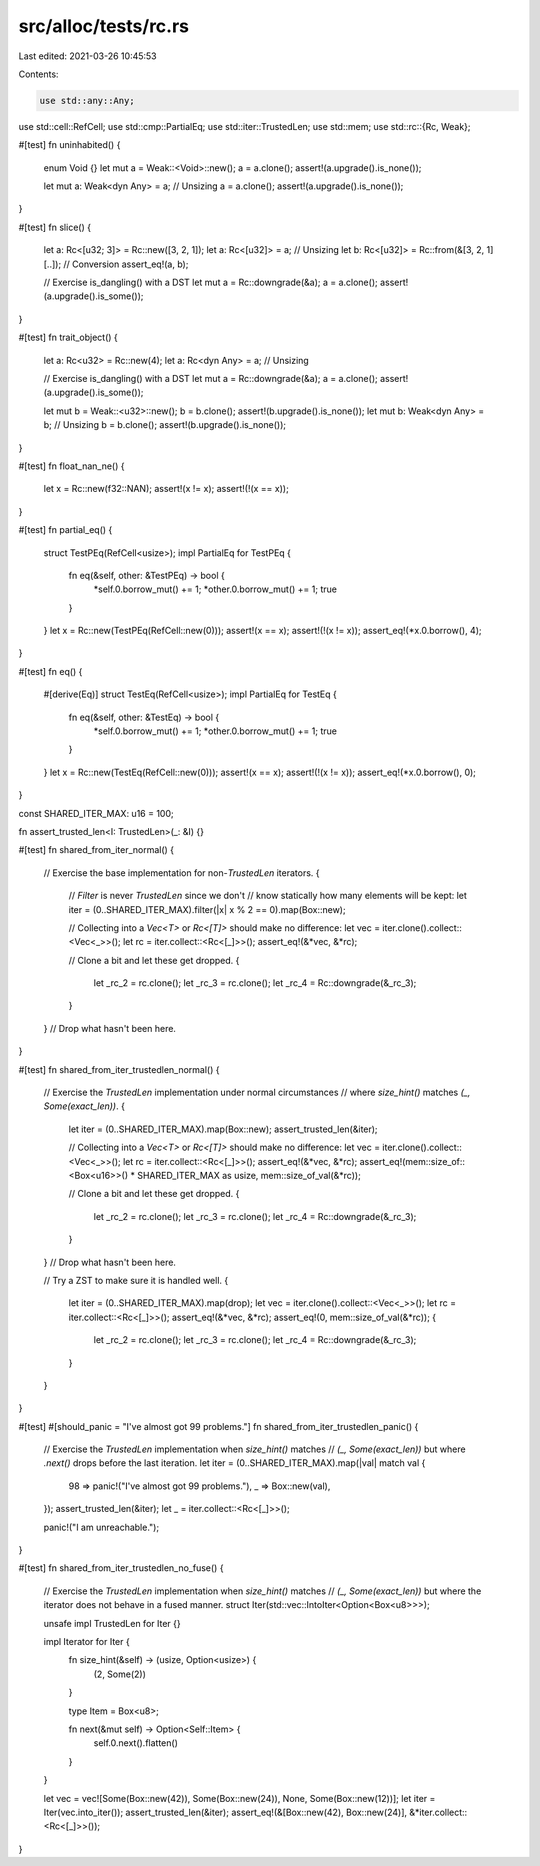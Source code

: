 src/alloc/tests/rc.rs
=====================

Last edited: 2021-03-26 10:45:53

Contents:

.. code-block:: rs

    use std::any::Any;
use std::cell::RefCell;
use std::cmp::PartialEq;
use std::iter::TrustedLen;
use std::mem;
use std::rc::{Rc, Weak};

#[test]
fn uninhabited() {
    enum Void {}
    let mut a = Weak::<Void>::new();
    a = a.clone();
    assert!(a.upgrade().is_none());

    let mut a: Weak<dyn Any> = a; // Unsizing
    a = a.clone();
    assert!(a.upgrade().is_none());
}

#[test]
fn slice() {
    let a: Rc<[u32; 3]> = Rc::new([3, 2, 1]);
    let a: Rc<[u32]> = a; // Unsizing
    let b: Rc<[u32]> = Rc::from(&[3, 2, 1][..]); // Conversion
    assert_eq!(a, b);

    // Exercise is_dangling() with a DST
    let mut a = Rc::downgrade(&a);
    a = a.clone();
    assert!(a.upgrade().is_some());
}

#[test]
fn trait_object() {
    let a: Rc<u32> = Rc::new(4);
    let a: Rc<dyn Any> = a; // Unsizing

    // Exercise is_dangling() with a DST
    let mut a = Rc::downgrade(&a);
    a = a.clone();
    assert!(a.upgrade().is_some());

    let mut b = Weak::<u32>::new();
    b = b.clone();
    assert!(b.upgrade().is_none());
    let mut b: Weak<dyn Any> = b; // Unsizing
    b = b.clone();
    assert!(b.upgrade().is_none());
}

#[test]
fn float_nan_ne() {
    let x = Rc::new(f32::NAN);
    assert!(x != x);
    assert!(!(x == x));
}

#[test]
fn partial_eq() {
    struct TestPEq(RefCell<usize>);
    impl PartialEq for TestPEq {
        fn eq(&self, other: &TestPEq) -> bool {
            *self.0.borrow_mut() += 1;
            *other.0.borrow_mut() += 1;
            true
        }
    }
    let x = Rc::new(TestPEq(RefCell::new(0)));
    assert!(x == x);
    assert!(!(x != x));
    assert_eq!(*x.0.borrow(), 4);
}

#[test]
fn eq() {
    #[derive(Eq)]
    struct TestEq(RefCell<usize>);
    impl PartialEq for TestEq {
        fn eq(&self, other: &TestEq) -> bool {
            *self.0.borrow_mut() += 1;
            *other.0.borrow_mut() += 1;
            true
        }
    }
    let x = Rc::new(TestEq(RefCell::new(0)));
    assert!(x == x);
    assert!(!(x != x));
    assert_eq!(*x.0.borrow(), 0);
}

const SHARED_ITER_MAX: u16 = 100;

fn assert_trusted_len<I: TrustedLen>(_: &I) {}

#[test]
fn shared_from_iter_normal() {
    // Exercise the base implementation for non-`TrustedLen` iterators.
    {
        // `Filter` is never `TrustedLen` since we don't
        // know statically how many elements will be kept:
        let iter = (0..SHARED_ITER_MAX).filter(|x| x % 2 == 0).map(Box::new);

        // Collecting into a `Vec<T>` or `Rc<[T]>` should make no difference:
        let vec = iter.clone().collect::<Vec<_>>();
        let rc = iter.collect::<Rc<[_]>>();
        assert_eq!(&*vec, &*rc);

        // Clone a bit and let these get dropped.
        {
            let _rc_2 = rc.clone();
            let _rc_3 = rc.clone();
            let _rc_4 = Rc::downgrade(&_rc_3);
        }
    } // Drop what hasn't been here.
}

#[test]
fn shared_from_iter_trustedlen_normal() {
    // Exercise the `TrustedLen` implementation under normal circumstances
    // where `size_hint()` matches `(_, Some(exact_len))`.
    {
        let iter = (0..SHARED_ITER_MAX).map(Box::new);
        assert_trusted_len(&iter);

        // Collecting into a `Vec<T>` or `Rc<[T]>` should make no difference:
        let vec = iter.clone().collect::<Vec<_>>();
        let rc = iter.collect::<Rc<[_]>>();
        assert_eq!(&*vec, &*rc);
        assert_eq!(mem::size_of::<Box<u16>>() * SHARED_ITER_MAX as usize, mem::size_of_val(&*rc));

        // Clone a bit and let these get dropped.
        {
            let _rc_2 = rc.clone();
            let _rc_3 = rc.clone();
            let _rc_4 = Rc::downgrade(&_rc_3);
        }
    } // Drop what hasn't been here.

    // Try a ZST to make sure it is handled well.
    {
        let iter = (0..SHARED_ITER_MAX).map(drop);
        let vec = iter.clone().collect::<Vec<_>>();
        let rc = iter.collect::<Rc<[_]>>();
        assert_eq!(&*vec, &*rc);
        assert_eq!(0, mem::size_of_val(&*rc));
        {
            let _rc_2 = rc.clone();
            let _rc_3 = rc.clone();
            let _rc_4 = Rc::downgrade(&_rc_3);
        }
    }
}

#[test]
#[should_panic = "I've almost got 99 problems."]
fn shared_from_iter_trustedlen_panic() {
    // Exercise the `TrustedLen` implementation when `size_hint()` matches
    // `(_, Some(exact_len))` but where `.next()` drops before the last iteration.
    let iter = (0..SHARED_ITER_MAX).map(|val| match val {
        98 => panic!("I've almost got 99 problems."),
        _ => Box::new(val),
    });
    assert_trusted_len(&iter);
    let _ = iter.collect::<Rc<[_]>>();

    panic!("I am unreachable.");
}

#[test]
fn shared_from_iter_trustedlen_no_fuse() {
    // Exercise the `TrustedLen` implementation when `size_hint()` matches
    // `(_, Some(exact_len))` but where the iterator does not behave in a fused manner.
    struct Iter(std::vec::IntoIter<Option<Box<u8>>>);

    unsafe impl TrustedLen for Iter {}

    impl Iterator for Iter {
        fn size_hint(&self) -> (usize, Option<usize>) {
            (2, Some(2))
        }

        type Item = Box<u8>;

        fn next(&mut self) -> Option<Self::Item> {
            self.0.next().flatten()
        }
    }

    let vec = vec![Some(Box::new(42)), Some(Box::new(24)), None, Some(Box::new(12))];
    let iter = Iter(vec.into_iter());
    assert_trusted_len(&iter);
    assert_eq!(&[Box::new(42), Box::new(24)], &*iter.collect::<Rc<[_]>>());
}


